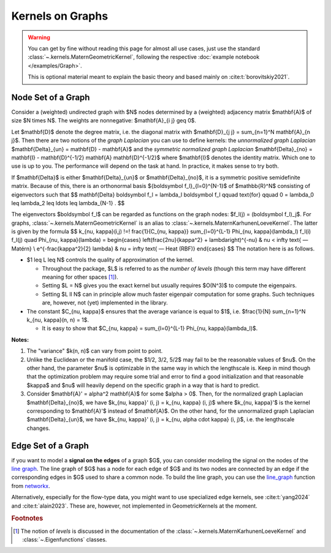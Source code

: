 ####################
  Kernels on Graphs
####################

.. warning::
    You can get by fine without reading this page for almost all use cases, just use the standard :class:`~.kernels.MaternGeometricKernel`, following the respective :doc:`example notebook </examples/Graph>`.

    This is optional material meant to explain the basic theory and based mainly on :cite:t:`borovitskiy2021`.

==========================
Node Set of a Graph
==========================

Consider a (weighted) undirected graph with $N$ nodes determined by a (weighted) adjacency matrix $\mathbf{A}$ of size $N \times N$.
The weights are nonnegative: $\mathbf{A}_{i j} \geq 0$.

Let $\mathbf{D}$ denote the degree matrix, i.e. the diagonal matrix with $\mathbf{D}_{j j} = \sum_{n=1}^N \mathbf{A}_{n j}$.
Then there are two notions of the *graph Laplacian* you can use to define kernels: the *unnormalized graph Laplacian* $\mathbf{\Delta}_{un} = \mathbf{D} - \mathbf{A}$ and the *symmetric normalized graph Laplacian* $\mathbf{\Delta}_{no} = \mathbf{I} - \mathbf{D}^{-1/2} \mathbf{A} \mathbf{D}^{-1/2}$ where $\mathbf{I}$ denotes the identity matrix.
Which one to use is up to you. The performance will depend on the task at hand. In practice, it makes sense to try both.

If $\mathbf{\Delta}$ is either $\mathbf{\Delta}_{un}$ or $\mathbf{\Delta}_{no}$, it is a symmetric positive semidefinite matrix.
Because of this, there is an orthonormal basis $\{\boldsymbol f_l\}_{l=0}^{N-1}$ of $\mathbb{R}^N$ consisting of eigenvectors such that
$$
\mathbf{\Delta} \boldsymbol f_l
=
\lambda_l \boldsymbol f_l
\qquad
\text{for}
\qquad
0 = \lambda_0 \leq \lambda_2 \leq \ldots \leq \lambda_{N-1}
.
$$

The eigenvectors $\boldsymbol f_l$ can be regarded as functions on the graph nodes: $f_l(j) = (\boldsymbol f_l)_j$.
For graphs, :class:`~.kernels.MaternGeometricKernel` is an alias to :class:`~.kernels.MaternKarhunenLoeveKernel`.
The latter is given by the formula
$$
k_{\nu, \kappa}(i,j)
\!=\!
\frac{1}{C_{\nu, \kappa}} \sum_{l=0}^{L-1} \Phi_{\nu, \kappa}(\lambda_l) f_l(i) f_l(j)
\quad
\Phi_{\nu, \kappa}(\lambda)
=
\begin{cases}
\left(\frac{2\nu}{\kappa^2} + \lambda\right)^{-\nu}
&
\nu < \infty \text{ — Matérn}
\\
e^{-\frac{\kappa^2}{2} \lambda}
&
\nu = \infty \text{ — Heat (RBF)}
\end{cases}
$$
The notation here is as follows.

* $1 \leq L \leq N$ controls the quality of approximation of the kernel.

  * Throughout the package, $L$ is referred to as the *number of levels* (though this term may have different meaning for other spaces [#]_).

  * Setting $L = N$ gives you the exact kernel but usually requires $O(N^3)$ to compute the eigenpairs.

  * Setting $L \ll N$ can in principle allow much faster eigenpair computation for some graphs. Such techniques are, however, not (yet) implemented in the library.

* The constant $C_{\nu, \kappa}$ ensures that the average variance is equal to $1$, i.e. $\frac{1}{N} \sum_{n=1}^N k_{\nu, \kappa}(n, n) = 1$.

  * It is easy to show that $C_{\nu, \kappa} = \sum_{l=0}^{L-1} \Phi_{\nu, \kappa}(\lambda_l)$.

**Notes:**

#. The "variance" $k(n, n)$ can vary from point to point.

#. Unlike the Euclidean or the manifold case, the $1/2, 3/2, 5/2$ may fail to be the reasonable values of $\nu$.
   On the other hand, the parameter $\nu$ is optimizable in the same way in which the lengthscale is.
   Keep in mind though that the optimization problem may require some trial and error to find a good initialization and that reasonable $\kappa$ and $\nu$ will heavily depend on the specific graph in a way that is hard to predict.

#. Consider $\mathbf{A}' = \alpha^2 \mathbf{A}$ for some $\alpha > 0$.
   Then, for the normalized graph Laplacian $\mathbf{\Delta}_{no}$, we have $k_{\nu, \kappa}' (i, j) = k_{\nu, \kappa} (i, j)$ where $k_{\nu, \kappa}'$ is the kernel corresponding to $\mathbf{A}'$ instead of $\mathbf{A}$.
   On the other hand, for the unnormalized graph Laplacian $\mathbf{\Delta}_{un}$, we have $k_{\nu, \kappa}' (i, j) = k_{\nu, \alpha \cdot \kappa} (i, j)$, i.e. the lengthscale changes.

==========================
Edge Set of a Graph
==========================

if you want to model a **signal on the edges** of a graph $G$, you can consider modeling the signal on the nodes of the `line graph <https://en.wikipedia.org/wiki/Line_graph>`_. The line graph of $G$ has a node for each edge of $G$ and its two nodes are connected by an edge if the corresponding edges in $G$ used to share a common node. To build the line graph, you can use the `line_graph <https://networkx.org/documentation/stable/reference/generated/networkx.generators.line.line_graph.html#line-graph>`_ function from `networkx <https://networkx.org>`_.

Alternatively, especially for the flow-type data, you might want to use specialized edge kernels, see :cite:t:`yang2024` and :cite:t:`alain2023`.
These are, however, not implemented in GeometricKernels at the moment.

.. rubric:: Footnotes

.. [#] The notion of *levels* is discussed in the documentation of the :class:`~.kernels.MaternKarhunenLoeveKernel` and :class:`~.Eigenfunctions` classes.